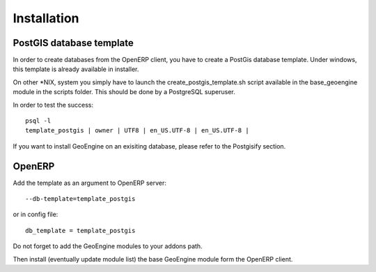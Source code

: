=================
Installation
=================


***************************
PostGIS database template
***************************

In order to create databases from the OpenERP client, you have to create a PostGis database template.
Under windows, this template is already available in installer.

On other *NIX, system you simply have to launch the create_postgis_template.sh script available in the base_geoengine module in the scripts folder.
This should be done by a PostgreSQL superuser.

In order to test the success::

 psql -l
 template_postgis | owner | UTF8 | en_US.UTF-8 | en_US.UTF-8 |


If you want to install GeoEngine on an exisiting database, please refer to the Postgisify section.

***************
OpenERP
***************

Add the template as an argument to OpenERP server::

 --db-template=template_postgis
 
or in config file::

 db_template = template_postgis
 

Do not forget to add the GeoEngine modules to your addons path.
 
Then install (eventually update module list) the base GeoEngine module form the OpenERP client.
